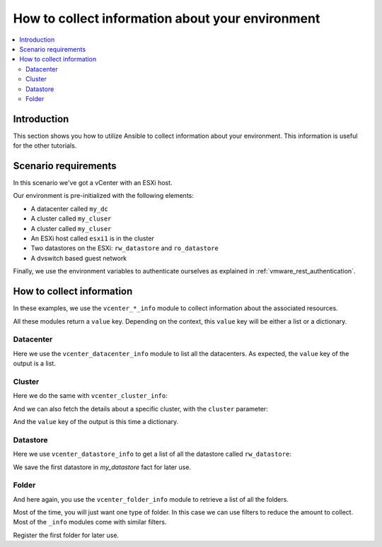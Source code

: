 .. _vmware_rest_collect_info:

*************************************************
How to collect information about your environment
*************************************************

.. contents::
  :local:


.. ansible-hidden-tasks::

  - import_role:
      name: prepare_lab

Introduction
============

This section shows you how to utilize Ansible to collect information about your environment.
This information is useful for the other tutorials.

Scenario requirements
=====================

In this scenario we've got a vCenter with an ESXi host.

Our environment is pre-initialized with the following elements:

- A datacenter called ``my_dc``
- A cluster called ``my_cluser``
- A cluster called ``my_cluser``
- An ESXi host called ``esxi1`` is in the cluster
- Two datastores on the ESXi: ``rw_datastore`` and ``ro_datastore``
- A dvswitch based guest network

Finally, we use the environment variables to authenticate ourselves as explained in :ref:`vmware_rest_authentication`.

How to collect information
==========================

In these examples, we use the ``vcenter_*_info`` module to collect information about the associated resources.

All these modules return a ``value`` key. Depending on the context, this ``value`` key will be either a list or a dictionary.

Datacenter
----------

Here we use the ``vcenter_datacenter_info`` module to list all the datacenters. As expected, the ``value`` key of the output is a list.

.. ansible-task::

  - name: collect a list of the datacenters
    vmware.vmware_rest.vcenter_datacenter_info:
    register: my_datacenters

Cluster
-------

Here we do the same with ``vcenter_cluster_info``:

.. ansible-task::

  - name: Build a list of all the clusters
    vmware.vmware_rest.vcenter_cluster_info:
    register: all_the_clusters

And we can also fetch the details about a specific cluster, with the ``cluster`` parameter:

.. ansible-task::

  - name: Retrieve details about the first cluster
    vmware.vmware_rest.vcenter_cluster_info:
      cluster: "{{ all_the_clusters.value[0].cluster }}"
    register: my_cluster_info


And the ``value`` key of the output is this time a dictionary.

Datastore
---------

Here we use ``vcenter_datastore_info`` to get a list of all the datastore called ``rw_datastore``:


.. ansible-task::

  - name: Retrieve a list of all the datastores
    vmware.vmware_rest.vcenter_datastore_info:
      filter_names:
      - rw_datastore
    register: my_datastores

We save the first datastore in `my_datastore` fact for later use.

.. ansible-task::

 - name: Set my_datastore
   set_fact:
      my_datastore: '{{ my_datastores.value|first }}'


Folder
------

And here again, you use the ``vcenter_folder_info`` module to retrieve a list of all the folders.

.. ansible-task::

  - name: Build a list of all the folders
    vmware.vmware_rest.vcenter_folder_info:
    register: my_folders

Most of the time, you will just want one type of folder. In this case we can use filters to reduce the amount to collect. Most of the ``_info`` modules come with similar filters.

.. ansible-task::

  - name: Build a list of all the folders with the type VIRTUAL_MACHINE and called vm
    vmware.vmware_rest.vcenter_folder_info:
      filter_type: VIRTUAL_MACHINE
      filter_names:
        - vm
    register: my_folders


Register the first folder for later use.

.. ansible-task::

  - name: Set my_virtual_machine_folder
    set_fact:
      my_virtual_machine_folder: '{{ my_folders.value|first }}'
